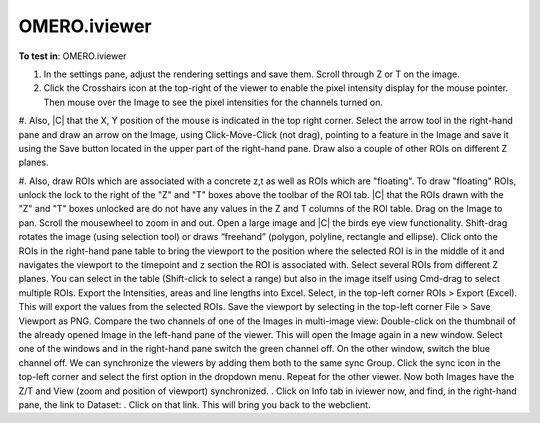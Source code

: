 OMERO.iviewer
=============

**To test in**: OMERO.iviewer

#. In the settings pane, adjust the rendering settings and save them. Scroll through Z or T on the image.

#. Click the Crosshairs icon  at the top-right of the viewer to enable the pixel intensity display for the mouse pointer. Then mouse over the Image to see the pixel intensities for the channels turned on. 

#. Also, |C| that the X, Y position of the mouse is indicated in the top right corner. 
Select the arrow tool in the right-hand pane  and draw an arrow on the Image, using Click-Move-Click (not drag), pointing to a feature in the Image and save it using the Save button located in the upper part of the right-hand pane. Draw also a couple of other ROIs on different Z planes.

#. Also, draw ROIs which are associated with a concrete z,t as well as ROIs which are "floating". To draw "floating" ROIs, unlock the lock to the right of the "Z" and "T" boxes above the toolbar of the ROI tab.
|C| that the ROIs drawn with the "Z" and "T" boxes unlocked are do not have any values in the Z and T columns of the ROI table.
Drag on the Image to pan.
Scroll the mousewheel to zoom in and out.
Open a large image and |C| the birds eye view functionality.
Shift-drag rotates the image (using selection tool) or draws “freehand” (polygon, polyline, rectangle and ellipse).
Click onto the ROIs in the right-hand pane table to bring the viewport to the position where the selected ROI is in the middle of it and navigates the viewport to the timepoint and z section the ROI is associated with.                         
Select several ROIs from different Z planes. You can select in the table (Shift-click to select a range) but also in the image itself using Cmd-drag to select multiple ROIs.
Export the Intensities, areas and line lengths into Excel. Select, in the top-left corner ROIs > Export (Excel). This will export the values from the selected ROIs.
Save the viewport by selecting in the top-left corner File > Save Viewport as PNG.
Compare the two channels of one of the Images in multi-image view:
Double-click on the thumbnail of the already opened Image in the left-hand pane of the viewer. This will open the Image again in a new window. 
Select one of the windows and in the right-hand pane switch the green channel off. 
On the other window, switch the blue channel off. 
We can synchronize the viewers by adding them both to the same sync Group. 
Click the sync icon in the top-left corner and select the first option in the dropdown menu. 
Repeat for the other viewer. 
Now both Images have the Z/T and View (zoom and position of viewport) synchronized.                   .
Click on Info tab in iviewer now, and find, in the right-hand pane, the link to Dataset: . Click on that link. This will bring you back to the webclient.
